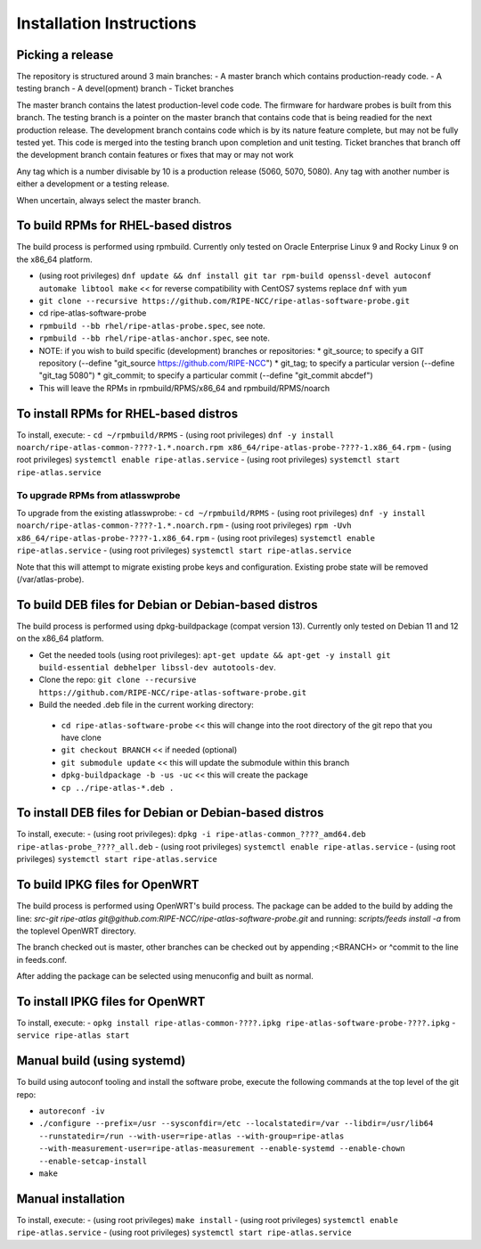 Installation Instructions
=========================

Picking a release
-----------------

The repository is structured around 3 main branches:
- A master branch which contains production-ready code.
- A testing branch
- A devel(opment) branch
- Ticket branches

The master branch contains the latest production-level code code. The firmware for hardware probes is built from this branch.
The testing branch is a pointer on the master branch that contains code that is being readied for the next production release.
The development branch contains code which is by its nature feature complete, but may not be fully tested yet. This code is merged into the testing branch upon completion and unit testing.
Ticket branches that branch off the development branch contain features or fixes that may or may not work

Any tag which is a number divisable by 10 is a production release (5060, 5070, 5080). Any tag with another number is either a development or a testing release.

When uncertain, always select the master branch.

To build RPMs for RHEL-based distros
------------------------------------

The build process is performed using rpmbuild.
Currently only tested on Oracle Enterprise Linux 9 and Rocky Linux 9 on the x86_64 platform.

- (using root privileges) ``dnf update && dnf install git tar rpm-build openssl-devel autoconf automake libtool make`` << for reverse compatibility with CentOS7 systems replace ``dnf`` with ``yum``
- ``git clone --recursive https://github.com/RIPE-NCC/ripe-atlas-software-probe.git``
- cd ripe-atlas-software-probe
- ``rpmbuild --bb rhel/ripe-atlas-probe.spec``, see note.
- ``rpmbuild --bb rhel/ripe-atlas-anchor.spec``, see note.
- NOTE: if you wish to build specific (development) branches or repositories:
  * git_source; to specify a GIT repository (--define "git_source https://github.com/RIPE-NCC")
  * git_tag; to specify a particular version (--define "git_tag 5080")
  * git_commit; to specify a particular commit (--define "git_commit abcdef")
- This will leave the RPMs in rpmbuild/RPMS/x86_64 and rpmbuild/RPMS/noarch

To install RPMs for RHEL-based distros
--------------------------------------

To install, execute:
- ``cd ~/rpmbuild/RPMS``
- (using root privileges) ``dnf -y install noarch/ripe-atlas-common-????-1.*.noarch.rpm x86_64/ripe-atlas-probe-????-1.x86_64.rpm``
- (using root privileges) ``systemctl enable ripe-atlas.service``
- (using root privileges) ``systemctl start ripe-atlas.service``

To upgrade RPMs from atlasswprobe
^^^^^^^^^^^^^^^^^^^^^^^^^^^^^^^^^

To upgrade from the existing atlasswprobe:
- ``cd ~/rpmbuild/RPMS``
- (using root privileges) ``dnf -y install noarch/ripe-atlas-common-????-1.*.noarch.rpm``
- (using root privileges) ``rpm -Uvh x86_64/ripe-atlas-probe-????-1.x86_64.rpm``
- (using root privileges) ``systemctl enable ripe-atlas.service``
- (using root privileges) ``systemctl start ripe-atlas.service``

Note that this will attempt to migrate existing probe keys and configuration.
Existing probe state will be removed (/var/atlas-probe).

To build DEB files for Debian or Debian-based distros
-----------------------------------------------------

The build process is performed using dpkg-buildpackage (compat version 13).
Currently only tested on Debian 11 and 12 on the x86_64 platform.

- Get the needed tools (using root privileges): ``apt-get update && apt-get -y install git build-essential debhelper libssl-dev autotools-dev``.
- Clone the repo: ``git clone --recursive https://github.com/RIPE-NCC/ripe-atlas-software-probe.git``
- Build the needed .deb file in the current working directory:
 * ``cd ripe-atlas-software-probe`` << this will change into the root directory of the git repo that you have clone
 * ``git checkout BRANCH`` << if needed (optional)
 * ``git submodule update`` << this will update the submodule within this branch
 * ``dpkg-buildpackage -b -us -uc`` << this will create the package
 * ``cp ../ripe-atlas-*.deb .``

To install DEB files for Debian or Debian-based distros
-------------------------------------------------------

To install, execute:
- (using root privileges): ``dpkg -i ripe-atlas-common_????_amd64.deb ripe-atlas-probe_????_all.deb``
- (using root privileges) ``systemctl enable ripe-atlas.service``
- (using root privileges) ``systemctl start ripe-atlas.service``

To build IPKG files for OpenWRT
-------------------------------

The build process is performed using OpenWRT's build process. The package can be added to
the build by adding the line:
`src-git ripe-atlas git@github.com:RIPE-NCC/ripe-atlas-software-probe.git`
and running:
`scripts/feeds install -a`
from the toplevel OpenWRT directory.

The branch checked out is master, other branches can be checked out by appending ;<BRANCH> or ^commit to the line in feeds.conf.

After adding the package can be selected using menuconfig and built as normal.

To install IPKG files for OpenWRT
---------------------------------

To install, execute:
- ``opkg install ripe-atlas-common-????.ipkg ripe-atlas-software-probe-????.ipkg``
- ``service ripe-atlas start``

Manual build (using systemd)
----------------------------

To build using autoconf tooling and install the software probe, execute the following commands at the top level of the git repo:

- ``autoreconf -iv``
- ``./configure --prefix=/usr --sysconfdir=/etc --localstatedir=/var --libdir=/usr/lib64 --runstatedir=/run --with-user=ripe-atlas --with-group=ripe-atlas --with-measurement-user=ripe-atlas-measurement --enable-systemd --enable-chown --enable-setcap-install``
- ``make``

Manual installation
-------------------

To install, execute:
- (using root privileges) ``make install``
- (using root privileges) ``systemctl enable ripe-atlas.service``
- (using root privileges) ``systemctl start ripe-atlas.service``

